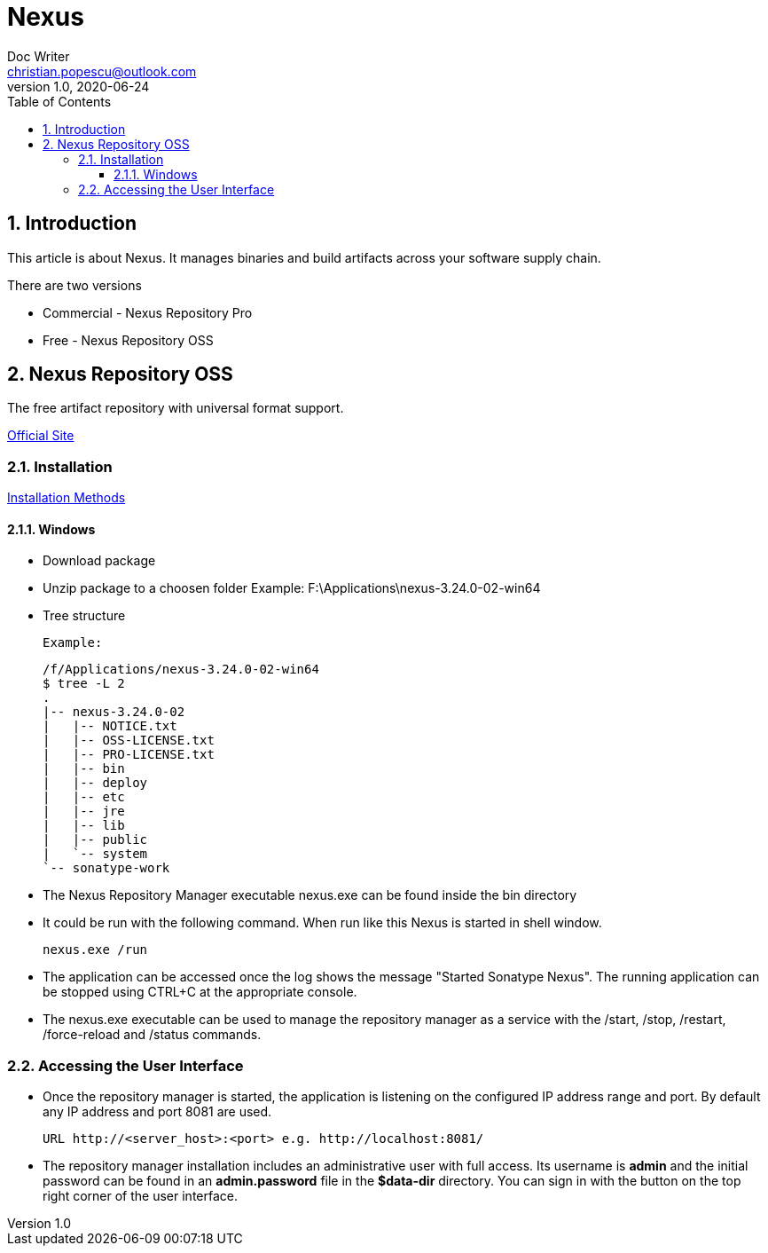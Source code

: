 = Nexus
Doc Writer <christian.popescu@outlook.com>
v 1.0, 2020-06-24
:sectnums:
:toc:
:toclevels: 5

== Introduction
This article is about Nexus. It manages binaries and build artifacts across your software supply chain.

There are two versions

* Commercial - Nexus Repository Pro
* Free -  Nexus Repository OSS

== Nexus Repository OSS

The free artifact repository with universal format support.

https://www.sonatype.com/nexus-repository-oss?smtNoRedir=1[Official Site]


=== Installation

https://help.sonatype.com/repomanager3/installation/installation-methods[Installation Methods]

==== Windows

* Download package
* Unzip package to a choosen folder
    Example: F:\Applications\nexus-3.24.0-02-win64
* Tree structure

    Example:

    /f/Applications/nexus-3.24.0-02-win64
    $ tree -L 2
    .
    |-- nexus-3.24.0-02
    |   |-- NOTICE.txt
    |   |-- OSS-LICENSE.txt
    |   |-- PRO-LICENSE.txt
    |   |-- bin
    |   |-- deploy
    |   |-- etc
    |   |-- jre
    |   |-- lib
    |   |-- public
    |   `-- system
    `-- sonatype-work

* The Nexus Repository Manager executable nexus.exe can be found inside the bin directory

* It could be run with the following command. When run like this Nexus is started in shell window.

    nexus.exe /run

* The application can be accessed once the log shows the message "Started Sonatype Nexus". The running application can be stopped using CTRL+C at the appropriate console.

* The nexus.exe executable can be used to manage the repository manager as a service with the /start, /stop, /restart, /force-reload and /status commands.

=== Accessing the User Interface

* Once the repository manager is started, the application is listening on the configured IP address range and port. By default any IP address and port 8081 are used.

    URL http://<server_host>:<port> e.g. http://localhost:8081/

* The repository manager installation includes an administrative user with full access. Its username is [Blue]*admin* and the initial password can be found in an *admin.password* file in the *$data-dir* directory. You can sign in with the button on the top right corner of the user interface.

